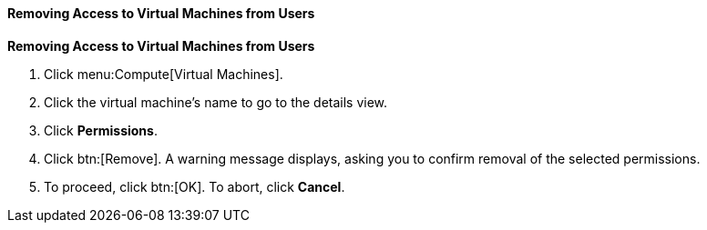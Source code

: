 :_content-type: PROCEDURE
:_content-type: PROCEDURE
:_content-type: PROCEDURE
[id="Removing_Access_to_Virtual_Machines_from_Users_{context}"]
==== Removing Access to Virtual Machines from Users


*Removing Access to Virtual Machines from Users*

. Click menu:Compute[Virtual Machines].
. Click the virtual machine's name to go to the details view.
. Click *Permissions*.
. Click btn:[Remove]. A warning message displays, asking you to confirm removal of the selected permissions.
. To proceed, click btn:[OK]. To abort, click *Cancel*.


